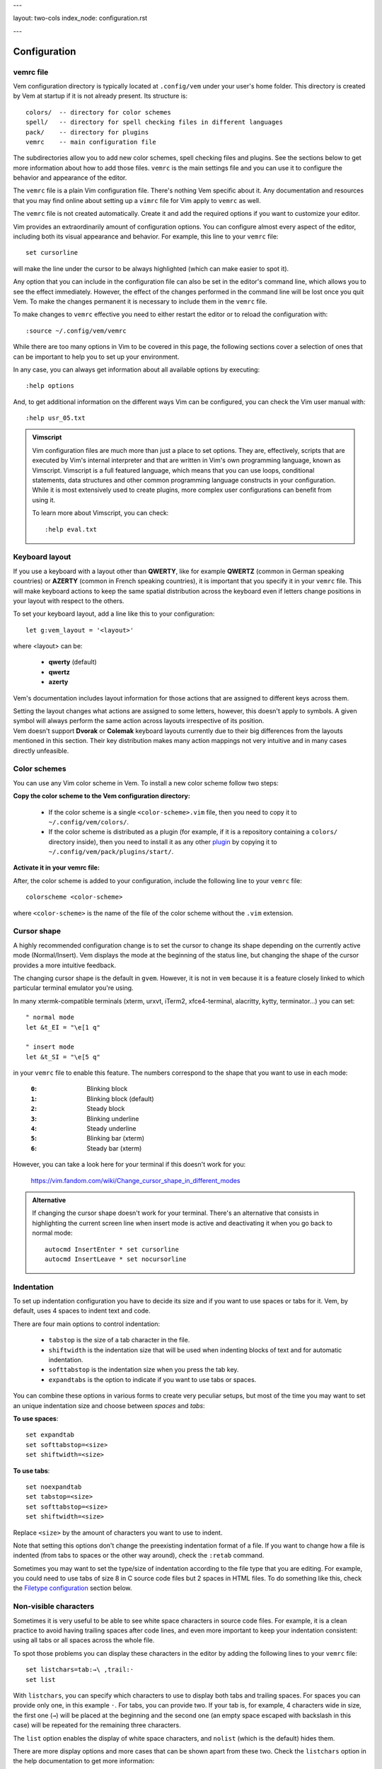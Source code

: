 ---

layout: two-cols
index_node: configuration.rst

---

.. role:: key
.. default-role:: key


Configuration
=============

vemrc file
----------

Vem configuration directory is typically located at ``.config/vem`` under your
user's home folder. This directory is created by Vem at startup if it is not
already present. Its structure is::

    colors/  -- directory for color schemes
    spell/   -- directory for spell checking files in different languages
    pack/    -- directory for plugins
    vemrc    -- main configuration file

The subdirectories allow you to add new color schemes, spell checking files and
plugins. See the sections below to get more information about how to add those
files. ``vemrc`` is the main settings file and you can use it to configure the
behavior and appearance of the editor.

The ``vemrc`` file is a plain Vim configuration file. There's nothing Vem
specific about it. Any documentation and resources that you may find online
about setting up a ``vimrc`` file for Vim apply to ``vemrc`` as well.

.. container:: note

    The ``vemrc`` file is not created automatically. Create it and add the
    required options if you want to customize your editor.

Vim provides an extraordinarily amount of configuration options. You can
configure almost every aspect of the editor, including both its visual
appearance and behavior. For example, this line to your ``vemrc``
file::

    set cursorline

will make the line under the cursor to be always highlighted (which can make
easier to spot it).

Any option that you can include in the configuration file can also be set in the
editor's command line, which allows you to see the effect immediately. However,
the effect of the changes performed in the command line will be lost once you
quit Vem. To make the changes permanent it is necessary to include them in the
``vemrc`` file.

.. container:: note

    To make changes to ``vemrc`` effective you need to either restart the editor
    or to reload the configuration with::

        :source ~/.config/vem/vemrc

While there are too many options in Vim to be covered in this page, the
following sections cover a selection of ones that can be important to help you
to set up your environment.

In any case, you can always get information about all available options by
executing::

    :help options

And, to get additional information on the different ways Vim can be configured,
you can check the Vim user manual with::

    :help usr_05.txt

.. admonition:: Vimscript

    Vim configuration files are much more than just a place to set options.
    They are, effectively, scripts that are executed by Vim's internal interpreter
    and that are written in Vim's own programming language, known as Vimscript.
    Vimscript is a full featured language, which means that you can use loops,
    conditional statements, data structures and other common programming language
    constructs in your configuration. While it is most extensively used to create
    plugins, more complex user configurations can benefit from using it.

    To learn more about Vimscript, you can check::

        :help eval.txt


Keyboard layout
---------------

If you use a keyboard with a layout other than **QWERTY**, like for example
**QWERTZ** (common in German speaking countries) or **AZERTY** (common in French
speaking countries), it is important that you specify it in your ``vemrc`` file.
This will make keyboard actions to keep the same spatial distribution across the
keyboard even if letters change positions in your layout with respect to the
others.

To set your keyboard layout, add a line like this to your configuration::

    let g:vem_layout = '<layout>'

where `<layout>` can be:

    * **qwerty** (default)

    * **qwertz**

    * **azerty**

Vem's documentation includes layout information for those actions that are
assigned to different keys across them.

.. container:: note

    Setting the layout changes what actions are assigned to some letters,
    however, this doesn't apply to symbols. A given symbol will always perform
    the same action across layouts irrespective of its position.

.. container:: note

    Vem doesn't support **Dvorak** or **Colemak** keyboard layouts currently due
    to their big differences from the layouts mentioned in this section. Their
    key distribution makes many action mappings not very intuitive and in many
    cases directly unfeasible.


Color schemes
-------------

You can use any Vim color scheme in Vem. To install a new color scheme follow
two steps:

**Copy the color scheme to the Vem configuration directory:**

    * If the color scheme is a single ``<color-scheme>.vim`` file, then you need to
      copy it to ``~/.config/vem/colors/``.

    * If the color scheme is distributed as a plugin (for example, if it is a
      repository containing a ``colors/`` directory inside), then you need to
      install it as any other `plugin </plugins/>`_ by copying it to
      ``~/.config/vem/pack/plugins/start/``.

**Activate it in your vemrc file:**

After, the color scheme is added to your configuration, include the following
line to your ``vemrc`` file::

    colorscheme <color-scheme>

where ``<color-scheme>`` is the name of the file of the color scheme without the
``.vim`` extension.


Cursor shape
------------

A highly recommended configuration change is to set the cursor to change its
shape depending on the currently active mode (Normal/Insert). Vem displays the
mode at the beginning of the status line, but changing the shape of the cursor
provides a more intuitive feedback.

The changing cursor shape is the default in ``gvem``. However, it is not in
``vem`` because it is a feature closely linked to which particular terminal
emulator you're using.

In many xtermk-compatible terminals (xterm, urxvt, iTerm2, xfce4-terminal,
alacritty, kytty, terminator...) you can set::

    " normal mode
    let &t_EI = "\e[1 q"

    " insert mode
    let &t_SI = "\e[5 q"

in your ``vemrc`` file to enable this feature. The numbers correspond to the
shape that you want to use in each mode:

    :``0``: Blinking block
    :``1``: Blinking block (default)
    :``2``: Steady block
    :``3``: Blinking underline
    :``4``: Steady underline
    :``5``: Blinking bar (xterm)
    :``6``: Steady bar (xterm)

However, you can take a look here for your terminal if this doesn't work for you:

    https://vim.fandom.com/wiki/Change_cursor_shape_in_different_modes

.. admonition:: Alternative

    If changing the cursor shape doesn't work for your terminal. There's an
    alternative that consists in highlighting the current screen line when insert
    mode is active and deactivating it when you go back to normal mode::

        autocmd InsertEnter * set cursorline
        autocmd InsertLeave * set nocursorline

Indentation
-----------

To set up indentation configuration you have to decide its size and if you want
to use spaces or tabs for it. Vem, by default, uses 4 spaces to indent text and
code.

There are four main options to control indentation:

    * ``tabstop`` is the size of a tab character in the file.

    * ``shiftwidth`` is the indentation size that will be used when indenting
      blocks of text and for automatic indentation.

    * ``softtabstop`` is the indentation size when you press the `tab` key.

    * ``expandtabs`` is the option to indicate if you want to use tabs or
      spaces.

You can combine these options in various forms to create very peculiar setups,
but most of the time you may want to set an unique indentation size and choose
between *spaces* and *tabs*:

**To use spaces**::

    set expandtab
    set softtabstop=<size>
    set shiftwidth=<size>

**To use tabs**::

    set noexpandtab
    set tabstop=<size>
    set softtabstop=<size>
    set shiftwidth=<size>

Replace ``<size>`` by the amount of characters you want to use
to indent.

Note that setting this options don't change the preexisting indentation format
of a file. If you want to change how a file is indented (from tabs to spaces or
the other way around), check the ``:retab`` command.

Sometimes you may want to set the type/size of indentation according to the file
type that you are editing. For example, you could need to use tabs of size 8 in
C source code files but 2 spaces in HTML files. To do something like this, check
the `Filetype configuration`_ section below.


Non-visible characters
----------------------

Sometimes it is very useful to be able to see white space characters in source
code files. For example, it is a clean practice to avoid having trailing spaces
after code lines, and even more important to keep your indentation
consistent: using all tabs or all spaces across the whole file.

To spot those problems you can display these characters in the editor by adding
the following lines to your ``vemrc`` file::

    set listchars=tab:→\ ,trail:·
    set list

With ``listchars``, you can specify which characters to use to display both tabs
and trailing spaces. For spaces you can provide only one, in this example ``·``.
For tabs, you can provide two. If your tab is, for example, 4 characters wide in
size, the first one (``→``) will be placed at the beginning and the second one
(an empty space escaped with backslash in this case) will be repeated for the
remaining three characters.

The ``list`` option enables the display of white space characters, and
``nolist`` (which is the default) hides them.

There are more display options and more cases that can be shown apart from these
two. Check the ``listchars`` option in the help documentation to get more
information::

    :help 'listchars'


Filetype configuration
----------------------

When you set options in ``vemrc``, those changes generally affect every
document that you open with Vem. However, there may be cases in which you may
want to have different settings for different types of archives. For example,
when you're editing text in Markdown files, you may want to have the spell
checker active and to make the editor breaking your lines automatically when
they reach column 80 (or some other width), but not to do all this for the rest
of files.

To add configuration for a particular file type, add a file with that
configuration to::

    ~/.conf/vem/after/ftplugin/<filetype>.vim

where ``<filetype>`` is the type or file you want it to apply to. In the case of
Markdown, the name of the file would be ``markdown.vim``. Once you add that
file, that configuration will only be loaded for files of that type.

Note that the path contains ``after/``. In most distributions, Vim already
provides a custom configuration for each file type. The ``after/`` directory
instructs Vim to load your configuration after any other global file type
configuration happens so you can override it with your changes. Also note that
the path might not exist and that you may need to create it before adding your
files.

In the Markdown example, we could add the following content to that file::

    setlocal textwidth=80
    setlocal spell

It is important to use ``setlocal`` instead of ``set`` in file type
configuration files so the changes only apply to the file that is being opened
and not to all other files open independently of their type.

Each file type has a name. To know which exact name you have to use in each
case, open a file of the type you are interested in and execute::

    :set ft?

This will output the name in the command line of the editor.

To get a full list with all the file types that are supported by the editor,
type the following command followed by a space and press ``Ctrl-d``. That
triggers autocompletion and will display all the file types registered in the
system::

    :setfiletype ^d

.. admonition:: Indentation

    One very common use case for custom options per file type is to change the
    indentation size/type. For example, you could have different configurations
    such as 4 spaces for Python files, 2 spaces for CSS files or 8 character
    wide tabs for C++ files.

    In the case of C++, the file to add would be::

        " ~/.conf/vem/after/ftplugin/cpp.vim

        setlocal noexpandtab
        setlocal tabstop=8
        setlocal softtabstop=8
        setlocal shiftwidth=8

    And similar ones for the other file types (see `Indentation`_ for an
    explanation on these options).

    **Automatic indentation per file type**

    Apart from setting specific indent sizes for different file types, you can
    also enable automatic file type indenting. With it, every time you press
    ``Enter``, the newly created line will be indented according to the syntax
    of the programming language. That is, it will use the keywords and the
    symbols of the programming language to determine what should be the most
    likely indentation level for each new line. For example, in languages that
    use curly brackets to delimit blocks (``{``, ``{``), pressing ``Enter``
    after an opening one, will increase the indent of the next line by one
    level.

    Since automatic indenting per file type can be too *smart* and introduce
    indentation when you don't expect or want it, it is disabled by default in
    Vem. To enable it, add this to your ``vemrc`` file::

        filetype indent on

    If it is enabled by some file you're sourcing in ``vemrc`` but you prefer to
    have it disabled, add::

        filetype indent off

    To the end of the file.

Default encoding
----------------

Vem will use the ``utf-8`` encoding both internally and as the encoding of new
files. Unless you *know* that you have to work with files of different encodings
from this one, this is probably the behavior that you want.

However, if for any reason you need to work with other encodings, then you may
want to take the following points into account:

    * Vem will try to detect the encoding of a file upon opening it. And will
      use that encoding for editing and saving it. So, if you open a ``latin1``
      file, it will be saved back as ``latin1`` too. The detected encoding is
      displayed in the right section of the status line.

    * The detection mechanism tries to guess the encoding, and, in some
      occasions, it can fail. If you want to load a file and its encoding is
      being incorrectly detected, you can use the following command to use the
      correct one (eg. ``latin1``)::

        :edit ++enc=lating1 my-file.txt

    * Also, if you have a file loaded in one encoding and want to convert it to
      another one, use::

        :set fileencoding=<new encoding>

      The file will be converted and will be written to disk with the new
      encoding next time you save.

    * Finally, if you want to *always* work with a different encoding (let's say
      ``latin1`` by default) and don't want to detect the encoding when files
      are opened, then you can add these lines to your ``vemrc`` file::

        set encoding=latin1
        set fileencodings=latin1

      **Warning note**: set this options if you know what you're doing and if
      you know that you won't be ever editing files in any other encoding. There
      may be loss of information with these settings!

For more information, check the following help topics::

    :help 'encoding'
    :help 'fileencoding'
    :help 'fileencodings'


Default line endings
--------------------

Line endings are generally marked in text files with one or two characters,
named ``LF`` (*Line Feed*) and ``CR`` (*Carriage Return*):

    * ``LF``: used in Unix environments (including Linux and OSX)
    * ``CRLF``: used in Windows/DOS environments

Vem will detect which of these two options is used in a file while opening it
and use the correct line ending for that file while editing and saving it. That
means that you can edit files with one or the other line ending indistinctly.
Which line ending is being used is shown in the right side of the status line.

Sometimes you may want to convert a file from one type of line ending to
another. To convert from Windows/DOS to Unix, use::

    :set fileformat=unix

To convert from Unix to Windows/DOS, use::

    :set fileformat=dos

After executing one of these commands, the new line ending will be displayed in
the status line and changes will be written to disk next time you save the
file.

In rare occasions, you may find a file with a mix of line endings. This is most
likely an error. In this case, Vem will detect it as an Unix file (``LF``) and
mark the ``CR`` characters visually with ``^M`` (Ctrl-M is the key combination
to generate this character). To fix the file, you can just remove every ``CR``
character in the file::

    :%s/\r//g

This will convert all the text to Unix format (once the file is in Unix format
it is trivial to convert it to Windows/DOS format as explained above if that's
the final format the file should use).


Other visual tips and tricks
----------------------------

**Use of _italics_ in Vem's default color schema**

``vem-dark``, the default color scheme of Vem, provides support for syntax
highlighting with italic fonts. Since not all terminal emulators support
displaying italic text, this option is disabled by default. If your terminal can
display italic characters, then you may enable this feature by adding this to
your ``vemrc`` file::

    let g:vem_colors_italic = 1
    colorscheme vem-dark

``vem_colors_italic`` is the variable that controls if the feature is enabled
(1) or disabled(0). The second line reloads the color scheme to make the change
effective.

**Mark maximum column limit for your code**

Many programming coding styles establish a maximum width for code. This is,
typically, set to 80, 100, 120 or even more characters. By default, Vem always
displays the column the cursor is at, which may allow you to know if you have
surpassed or not the column limit. However, it can be useful to see that limit
at all times. To do so, you can use the ``colorcolum`` option::

    set colorcolumn=80

**Highlight current line**

Some people like to have the line where the cursor is currently placed
highlighted. That is exactly what the option ``cursorline`` does::

    set cursorline

In Vem's default color scheme, setting this option changes the background of the
current line to a lighter color.

